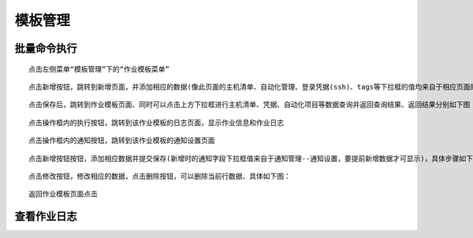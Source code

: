 
模板管理
=============================

批量命令执行
````````````

::

    点击左侧菜单“模板管理”下的“作业模板菜单”

.. image:: ../_static/img/using/template/template.png

::

    点击新增按钮，跳转到新增页面，并添加相应的数据(像此页面的主机清单、自动化管理、登录凭据(ssh)、tags等下拉框的值均来自于相应页面的新增数据后才可显示选择，前面章节以作相应的介绍，这里不再赘述)，点击保存

.. image:: ../_static/img/using/template/template_add.png

::

    点击保存后，跳转到作业模板页面、同时可以点击上方下拉框进行主机清单、凭据、自动化项目等数据查询并返回查询结果、返回结果分别如下图：

.. image:: ../_static/img/using/template/template_query_inventory.png

.. image:: ../_static/img/using/template/template_query_pingju.png

.. image:: ../_static/img/using/template/template_query_project.png

::

    点击操作框内的执行按钮，跳转到该作业模板的日志页面，显示作业信息和作业日志

.. image:: ../_static/img/using/template/template_job_log.png

::

    点击操作框内的通知按钮，跳转到该作业模板的通知设置页面

.. image:: ../_static/img/using/template/template_notification.png

::

    点击新增按钮按钮，添加相应数据并提交保存(新增时的通知字段下拉框值来自于通知管理--通知设置，要提前新增数据才可显示)，具体步骤如下图：

.. image:: ../_static/img/using/template/template_notification_settings.png

.. image:: ../_static/img/using/template/template_notification_add.png

::

    点击修改按钮，修改相应的数据，点击删除按钮，可以删除当前行数据、具体如下图：


.. image:: ../_static/img/using/template/template_notification_update.png

.. image:: ../_static/img/using/template/template_notification_delete.png

.. image:: ../_static/img/using/template/template_notification_result.png


::

    返回作业模板页面点击


查看作业日志
````````````
